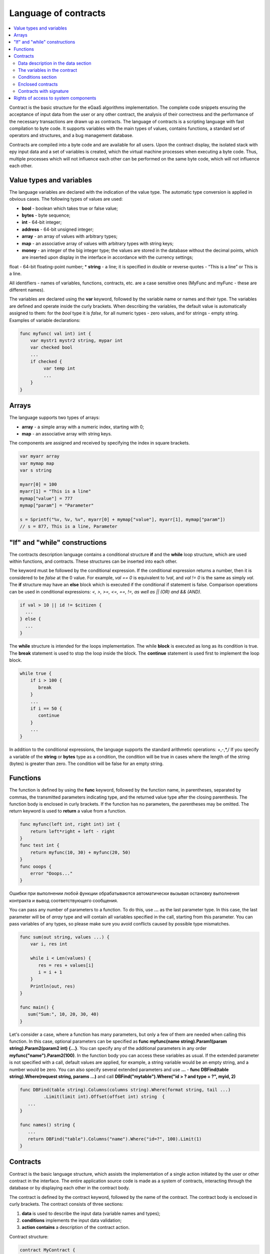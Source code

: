 ################################################################################
Language of contracts
################################################################################
.. contents::
  :local:
  :depth: 2
  
Contract is the basic structure for the eGaaS algorithms implementation. The complete code snippets ensuring the acceptance of input data from the user or any other contract, the analysis of their correctness and the performance of the necessary transactions are drawn up as contracts. The language of contracts is a scripting language with fast compilation to byte code. It supports variables with the main types of values, contains functions, a standard set of operators and structures, and a bug management database.

Contracts are compiled into a byte code and are available for all users. Upon the contract display, the isolated stack with еру input data and a set of variables is created, which the virtual machine processes when executing a byte code. Thus, multiple processes which will not influence each other can be performed on the same byte code, which will not influence each other.

********************************************************************************
Value types and variables
********************************************************************************

The language variables are declared with the indication of the value type. The automatic type conversion is applied in obvious cases. The following types of values are used:

*	**bool** - boolean which takes true or false value;
*	**bytes** - byte sequence;
*	**int** - 64-bit integer;
*	**address** - 64-bit unsigned integer;
*	**array** - an array of values with arbitrary types;
*	**map** - an associative array of values with arbitrary types with string keys;
*	**money** - an integer of the big integer type; the values are stored in the database without the decimal points, which are inserted upon display in the interface in accordance with the currency settings; 
float - 64-bit floating-point number;
*	**string** - a line; it is specified in double or reverse quotes - “This is a line” or This is a line.

All identifiers - names of variables, functions, contracts, etc. are a case sensitive ones (MyFunc and myFunc - these are different names).

The variables are declared using the **var** keyword, followed by the variable name or names and their type. The variables are defined and operate inside the curly brackets. When describing the variables, the default value is automatically assigned to them: for the *bool* type it is *false*, for all numeric types - zero values, and for strings - empty string. Examples of variable declarations:

.. code:: js

  func myfunc( val int) int {
      var mystr1 mystr2 string, mypar int
      var checked bool
      ...
      if checked {
           var temp int
           ...
      }
  }

********************************************************************************
Arrays
********************************************************************************

The language supports two types of arrays:

* **array** - a simple array with a numeric index, starting with 0;
* **map** - an associative array with string keys.

The components are assigned and received by specifying the index in square brackets.

.. code:: js

    var myarr array
    var mymap map
    var s string
    
    myarr[0] = 100
    myarr[1] = "This is a line"
    mymap["value"] = 777
    mymap["param"] = "Parameter"

    s = Sprintf("%v, %v, %v", myarr[0] + mymap["value"], myarr[1], mymap["param"])
    // s = 877, This is a line, Parameter

********************************************************************************
"If" and "while" constructions
********************************************************************************

The contracts description language contains a conditional structure **if** and the **while** loop structure, which are used within functions, and contracts. These structures can be inserted into each other. 

The keyword must be followed by the conditional expression. If the conditional expression returns a number, then it is considered to be *false* at the 0 value. For example, *val == 0* is equivalent to *!val*, and *val != 0* is the same as simply *val*. The **if** structure may have an **else** block which is executed if the conditional if statement is false. Comparison operations can be used in conditional expressions: *<, >, >=, <=, ==, !=, as well as || (OR) and && (AND)*.

.. code:: js

    if val > 10 || id != $citizen {
      ...
    } else {
      ...
    }

The **while** structure is intended for the loops implementation. The while **block** is executed as long as its condition is true. The **break** statement is used to stop the loop inside the block. The **continue** statement is used first to implement the loop block.

.. code:: js

  while true {
      if i > 100 {
         break
      }
      ...
      if i == 50 {
         continue
      }
      ...
  }

In addition to the conditional expressions, the language supports the standard arithmetic operations: +,-,*,/
If you specify a variable of the **string** or **bytes** type as a condition, the condition will be true in cases where the length of the string (bytes) is greater than zero. The condition will be false for an empty string.

********************************************************************************
Functions
********************************************************************************

The function is defined by using the **func** keyword, followed by the function name, in parentheses, separated by commas, the transmitted parameters indicating type, and the returned value type after the closing parenthesis. The function body is enclosed in curly brackets. If the function has no parameters, the parentheses may be omitted. The return keyword is used to **return** a value from a function.

.. code:: js

  func myfunc(left int, right int) int {
      return left*right + left - right
  }
  func test int {
      return myfunc(10, 30) + myfunc(20, 50)
  }
  func ooops {
      error "Ooops..."
  }

Ошибки при выполнении любой функции обрабатываются автоматически вызывая остановку выполнения контракта и вывод соответствующего сообщения.

You can pass any number of parameters to a function. To do this, use **...** as the last parameter type. In this case, the last parameter will be of *array* type and will contain all variables specified in the call, starting from this parameter. You can pass variables of any types, so please make sure you avoid conflicts caused by possible type mismatches.

.. code:: js

  func sum(out string, values ...) {
      var i, res int
      
      while i < Len(values) {
         res = res + values[i]
         i = i + 1
      }
      Println(out, res)
  }

  func main() {
     sum("Sum:", 10, 20, 30, 40)
  }

Let's consider a case, where a function has many parameters, but only a few of them are needed when calling this function. In this case, optional parameters can be specified as **func myfunc(name string).Param1(param string).Param2(param2 int) {...}**. You can specify any of the additional parameters in any order **myfunc("name").Param2(100)**. In the function body you can access these variables as usual. If the extended parameter is not specified with a call, default values are applied, for example, a string variable would be an empty string, and a number would be zero. You can also specify several extended parameters and use **...** - **func DBFind(table string).Where(request string, params ...)** and call **DBFind("mytable").Where("id > ? and type = ?", myid, 2)**

.. code:: js
 
    func DBFind(table string).Columns(columns string).Where(format string, tail ...)
             .Limit(limit int).Offset(offset int) string  {
       ...
    }
     
    func names() string {
       ...
       return DBFind("table").Columns("name").Where("id=?", 100).Limit(1)
    }



********************************************************************************
Contracts
********************************************************************************

Contract is the basic language structure, which assists the implementation of a single action initiated by the user or other contract in the interface. The entire application source code is made as a system of contracts, interacting through the database or by displaying each other in the contract body.

The contract is defined by the contract keyword, followed by the name of the contract. The contract body is enclosed in curly brackets. The contract consists of three sections: 

1.	**data** is used to describe the input data (variable names and types);
2.	**conditions** implements the input data validation;
3.	**action contains** a description of the contract action.

Contract structure:

.. code:: js

  contract MyContract {
      data {
          FromId address
          ToId   address
          Amount money
      }
      func conditions {
          ...
      }
      func action {
      }
  }


Data description in the data section
==============================

The contract input data, as well as the parameters of the form for the reception of the data are described in the **data** section. 
The data are listed line by line: first, the variable name is specified (only variables, but not arrays are transferred), then the type and the parameters for building of the interface form are indicated optionally through a gap in double quotation marks:


*	*hidden* - hidden element of the form;
*	*optional* - form element without obligatory filling in;
*	*date* - field of the date and time selection;
*	*polymap* - map with the selection of coordinates and areas;
*	*map* - map with the ability to mark the place;
*	*image* - images upload;
*	*text* - entry of the text of HTML-code in the textarea field;
*crypt:Field* - create and encrypt a private key for the destination specified in the *Field* field. If only * crypt * is specified, then the private key will be created for the user who signs the contract.
*	*address* - field for input of the wallet address;
*	*signature:contractname* - a line to display the contractname contract, which requires the signatures (it is discussed in detail in a special description section).

.. code:: js

  contract my {
    data {
        Name string 
        RequestId address
        Photo bytes "image optional"
        Amount money
        Private bytes "crypt:RequestId"
    }
    ...
  }
  
The variables in the contract
==============================
Входные данные контракта, описанные в секции data,  передаются в другие секции через переменные с указанными именами с символом  **$** перед ними. Возможно определить и дополнительные переменные со знаком $, которые будут глобальными в рамках выполнения контракта, включая вложенные контракты. 

The pre-defined variables that contain data about the transaction from which the contract was displayed are also available in the contract.

*	*$time* - int. transaction time
*	*$state* - int. state identifier
*	*$block* - block number in which the int. transaction is sealed 
*	*$citizen* - address of the citizen who signed the int transaction.
*	*$wallet* - address of the wallet signatory to the transaction if the contract is outside the state, where the state == 0.
*	*$wallet_block* - address of the node that has formed the block that includes the transaction.
*	*$block_time* - time of formation of the block containing the transaction with the current int. contract.

.. code:: js

  contract my {
    data {
        Name string 
        Amount money
    }
    func conditions {
        if $Amount <= 0 {
           error "Amount cannot be 0"
        }
        $ownerId = 1232
    }
    func action {
        DBUpdate(Table("mytable"), $ownerId, "name,amount", $Name, $Amount - 10 )
        DBUpdate(Table("mytable2"), $citizen, "amount", 10 )
    }
  }
  
Conditions section
==============================
Validation of the data obtained is performed in the section. The following commands are used to warn of the presence of errors: **error, warning, info**. In fact, all they generate an error that stops the contract operation, but display different messages in the interface: critical error, warning, and informative error. For instance, 

.. code:: js

  if fuel == 0 {
        error "fuel cannot be zero!"
  }
  if money < limit {
        warning Sprintf("You don't have enough money: %v < %v", money, limit)
  }
  if idexist > 0 {
        info "You have been already registered"
  }


Enclosed contracts
==============================
Another contract may be displayed in the **conditions** and **action** sections of the contract. To do this, the name of such contract must be specified, and the necessary parameters shall be described in parentheses: the names of transmitted data (from the **data** section of the displayed contract) are indicated in quotation marks, separated by commas, followed by a comma-separated list of variables that contain the values transmitted. For instance,

.. code:: js
MoneyTransfer("SenderAccountId,RecipientAccountId,Amount",sender_id,recipient_id,$Price)

An enclosed contract may return the value obtained in it through the global variables declared therein (with the **$** sign in front). 
Display of the enclosed contract is also possible through the **CallContract()** function for which the contract name is transferred through a string variable. 

Contracts with signature
==============================
Since the language of contracts writing allows performing enclosed contracts, it is possible to fulfill such an enclosed contract without the knowledge of the user who has run the external contract that may lead to the user's signature of transactions unauthorized by it, let's say the transfer of money from its account.

Let's suppose there is a MoneyTransfer Contract *MoneyTransfer*:

.. code:: js

    contract MoneyTransfer {
        data {
          Recipient int
          Amount    money
        }
        ...
    }

If in a contract launched by the user the string MoneyTransfer("Recipient,Amount", 12345, 100) is inscribed, 100 coins will be transferred to the wallet 12345. In such a case the user who signs an external contract will remain not in the know of the transaction. This situation may be excluded if the MoneyTransfer contract requires the additional user's signature upon its calling in of contracts. To do this:

1. Adding a field with the name **Signature** with the *optional* and *hidden* parameters in the *data* section of the *MoneyTransfer* contract, which allow not to require the additional signature in the direct calling of the contract, since there will be the signature in the **Signature** field so far.

.. code:: js

    contract MoneyTransfer {
        data {
          Recipient int
          Amount    money
          Signature string "optional hidden"
        }
        ...
    }


2. Adding in the *Signatures* table (on the page **Signatures** of eGaaS client) the entry containing:

•	*MoneyTransfer* contract name,
•	field names whose values will be displayed to the user, and their text description,
•	text to be displayed upon confirmation.
  
In the current example it will be enough specifying two fields **Receipient** and **Amount**:

* **Title**: Are you agree to send money this recipient?
* **Parameter**: Receipient Text: Wallet ID
* **Parameter**: Amount Text: Amount (qEGS)

Now, if inserting the *MoneyTransfer(“Recipient, Amount”, 12345, 100)* contract calling in, the system error *“Signature is not defined”* will be displayed. If the contract is called in as follow: *MoneyTransfer(“Recipient, Amount, Signature”, 12345, 100, ”xxx...xxxxx”)*, the system error will occur upon signature verification. Upon the contract calling in, the following information is verified: ""time of the initial transaction, user ID, the value of the fields specified in the signatures table"", and it is impossible to forge the signature.

In order for the user to see the money transfer confirmation upon the *MoneyTransfer* contract calling in, it is necessary to add a field with an arbitrary name and the type *string*, and with the optional parameter *signature:contractname*. Upon calling in of the enclosed *MoneyTransfer* contract, you just need to forward this parameter. It should also be borne in mind that the parameters for the secured contract calling in must also be described in the *data* section of the external contract (they may be hidden, but they will still be displayed upon confirmation). For instance,

.. code:: js

    contract MyTest {
      data {
          Recipient int "hidden"
          Amount  money
          Signature string "signature:send_money"
      }
      func action {
          MoneyTransfer("Recipient,Amount,Signature",$Recipient,$Amount,$Signature)
      }
    }

When sending a *MyTest* contract, the additional confirmation of the money transfer to the indicated wallet will be requested from user. If other values, such as *MoneyTransfer(“Recipient,Amount,Signature”,$Recipient, $Amount+10, $Signature)*, are listed in the enclosed contract, the invalid signature error will occur.



********************************************************************************
Rights of access to system components
********************************************************************************
eGaaS has a multi-level rights management system for the creation and editing of database tables, contracts, pages and interface menu, and parameters of the state setting pattern. Rights are specified when creating and editing the above elements in the "Permissions" fields in the relevant sections of the state setting (smart contracts, tables, interface). Rights are recorded as logical expressions, and are provided if the expression is *true* at the time of access. If the "Permissions" field remains empty, then it automatically becomes *false*, and the access to perform the relevant actions is completely closed.

The rights to the following actions are fixed:

1.	*Table column permission* - the right to change the values in the table column;
2.	*Table Insert permission* - the right to write a new line in the table;
3.	*Table New Column permission* - the right to add a new column;
4.	*Conditions for changing of Table permissions* - the right to change the rights listed in paragraphs 1-3;
5.	*Conditions for change cmart contract* - the right to change the contract;
6.	*Conditions for changepage* - the right to change the interface page;
7.	*Conditions for change menu* - the right to change the menu;
8.	*Conditions for change of State parameters* - the right to change a certain parameter of the state setting pattern.

The simplest way to provide the rights is the prescription of the logical expression *$citizen == 2263109859890200332* in the “Conditions” field, with the indication of the identification number of a particular user. The use of the ContractAccess(“NameContract”) function, to which the list of contracts entitled to implement appropriate action is transferred, is the multi-purpose and recommended method to define the rights. For example, in the table of accounts after the prescription of the ContractAccess("MoneyTransfer") in the "Conditions" field of the amount column, the change of the amount value will be available only to the MoneyTransfer smart contract (all contracts involving the transfer of money from one account to another should only do so by displaying the MoneyTransfer contract). Conditions for obtaining access to the contracts is controlled in the conditions section and can be quite complex, involving many other contracts and smart-laws.

In order to solve conflicts or dangerous situations for the system operation, the State parameters table includes the special parameters (*state_changing_smart_contracts, state_changing_tables, state_changing_pages*), in which the conditions for obtaining access rights to any smart contracts, tables or pages are specified. These rights are set by special smart-laws, for example, providing for a judicial decision or a few signatures of responsible persons.

Through the use of contracts to secure the rights we obtain the flexibly tunable resources access control system, allowing, among other things, to automatically track the transfer of authorities from a person to another person, for example, upon change of the positions occupied.
